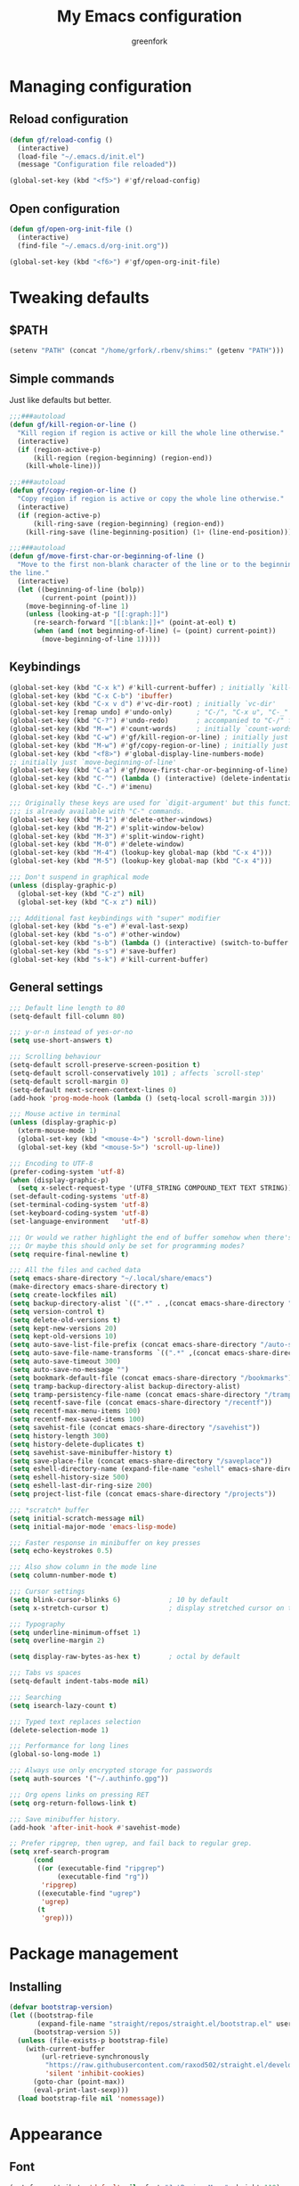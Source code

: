 #+title: My Emacs configuration
#+author: greenfork
#+STARTUP: content

* Managing configuration
** Reload configuration
   #+begin_src emacs-lisp
     (defun gf/reload-config ()
       (interactive)
       (load-file "~/.emacs.d/init.el")
       (message "Configuration file reloaded"))

     (global-set-key (kbd "<f5>") #'gf/reload-config)
   #+end_src
** Open configuration
   #+begin_src emacs-lisp
     (defun gf/open-org-init-file ()
       (interactive)
       (find-file "~/.emacs.d/org-init.org"))

     (global-set-key (kbd "<f6>") #'gf/open-org-init-file)
   #+end_src

* Tweaking defaults
** $PATH
   #+begin_src emacs-lisp
     (setenv "PATH" (concat "/home/grfork/.rbenv/shims:" (getenv "PATH")))
   #+end_src
** Simple commands
   Just like defaults but better.
   
   #+begin_src emacs-lisp
     ;;;###autoload
     (defun gf/kill-region-or-line ()
       "Kill region if region is active or kill the whole line otherwise."
       (interactive)
       (if (region-active-p)
           (kill-region (region-beginning) (region-end))
         (kill-whole-line)))

     ;;;###autoload
     (defun gf/copy-region-or-line ()
       "Copy region if region is active or copy the whole line otherwise."
       (interactive)
       (if (region-active-p)
           (kill-ring-save (region-beginning) (region-end))
         (kill-ring-save (line-beginning-position) (1+ (line-end-position)))))

     ;;;###autoload
     (defun gf/move-first-char-or-beginning-of-line ()
       "Move to the first non-blank character of the line or to the beginning of
     the line."
       (interactive)
       (let ((beginning-of-line (bolp))
             (current-point (point)))
         (move-beginning-of-line 1)
         (unless (looking-at-p "[[:graph:]]")
           (re-search-forward "[[:blank:]]+" (point-at-eol) t)
           (when (and (not beginning-of-line) (= (point) current-point))
             (move-beginning-of-line 1)))))
   #+end_src
** Keybindings
   #+begin_src emacs-lisp
     (global-set-key (kbd "C-x k") #'kill-current-buffer) ; initially `kill-buffer'
     (global-set-key (kbd "C-x C-b") 'ibuffer)
     (global-set-key (kbd "C-x v d") #'vc-dir-root) ; initially `vc-dir'
     (global-set-key [remap undo] #'undo-only)      ; "C-/", "C-x u", "C-_"
     (global-set-key (kbd "C-?") #'undo-redo)       ; accompanied to "C-/" for undo
     (global-set-key (kbd "M-=") #'count-words)     ; initially `count-words-region'
     (global-set-key (kbd "C-w") #'gf/kill-region-or-line) ; initially just `kill-region'
     (global-set-key (kbd "M-w") #'gf/copy-region-or-line) ; initially just `kill-ring-save'
     (global-set-key (kbd "<f8>") #'global-display-line-numbers-mode)
     ;; initially just `move-beginning-of-line'
     (global-set-key (kbd "C-a") #'gf/move-first-char-or-beginning-of-line)
     (global-set-key (kbd "C-^") (lambda () (interactive) (delete-indentation t)))
     (global-set-key (kbd "C-.") #'imenu)

     ;;; Originally these keys are used for `digit-argument' but this function
     ;;; is already available with "C-" commands.
     (global-set-key (kbd "M-1") #'delete-other-windows)
     (global-set-key (kbd "M-2") #'split-window-below)
     (global-set-key (kbd "M-3") #'split-window-right)
     (global-set-key (kbd "M-0") #'delete-window)
     (global-set-key (kbd "M-4") (lookup-key global-map (kbd "C-x 4")))
     (global-set-key (kbd "M-5") (lookup-key global-map (kbd "C-x 4")))

     ;;; Don't suspend in graphical mode
     (unless (display-graphic-p)
       (global-set-key (kbd "C-z") nil)
       (global-set-key (kbd "C-x z") nil))

     ;;; Additional fast keybindings with "super" modifier
     (global-set-key (kbd "s-e") #'eval-last-sexp)
     (global-set-key (kbd "s-o") #'other-window)
     (global-set-key (kbd "s-b") (lambda () (interactive) (switch-to-buffer nil)))
     (global-set-key (kbd "s-s") #'save-buffer)
     (global-set-key (kbd "s-k") #'kill-current-buffer)
   #+end_src
** General settings
   #+begin_src emacs-lisp
     ;;; Default line length to 80
     (setq-default fill-column 80)

     ;;; y-or-n instead of yes-or-no
     (setq use-short-answers t)

     ;;; Scrolling behaviour
     (setq-default scroll-preserve-screen-position t)
     (setq-default scroll-conservatively 101) ; affects `scroll-step'
     (setq-default scroll-margin 0)
     (setq-default next-screen-context-lines 0)
     (add-hook 'prog-mode-hook (lambda () (setq-local scroll-margin 3)))

     ;;; Mouse active in terminal
     (unless (display-graphic-p)
       (xterm-mouse-mode 1)
       (global-set-key (kbd "<mouse-4>") 'scroll-down-line)
       (global-set-key (kbd "<mouse-5>") 'scroll-up-line))

     ;;; Encoding to UTF-8
     (prefer-coding-system 'utf-8)
     (when (display-graphic-p)
       (setq x-select-request-type '(UTF8_STRING COMPOUND_TEXT TEXT STRING)))
     (set-default-coding-systems 'utf-8)
     (set-terminal-coding-system 'utf-8)
     (set-keyboard-coding-system 'utf-8)
     (set-language-environment   'utf-8)

     ;;; Or would we rather highlight the end of buffer somehow when there's none?
     ;;; Or maybe this should only be set for programming modes?
     (setq require-final-newline t)

     ;;; All the files and cached data
     (setq emacs-share-directory "~/.local/share/emacs")
     (make-directory emacs-share-directory t)
     (setq create-lockfiles nil)
     (setq backup-directory-alist `((".*" . ,(concat emacs-share-directory "/backup"))))
     (setq version-control t)
     (setq delete-old-versions t)
     (setq kept-new-versions 20)
     (setq kept-old-versions 10)
     (setq auto-save-list-file-prefix (concat emacs-share-directory "/auto-save-list"))
     (setq auto-save-file-name-transforms `((".*" ,(concat emacs-share-directory "/auto-save-list") t)))
     (setq auto-save-timeout 300)
     (setq auto-save-no-message "")
     (setq bookmark-default-file (concat emacs-share-directory "/bookmarks"))
     (setq tramp-backup-directory-alist backup-directory-alist)
     (setq tramp-persistency-file-name (concat emacs-share-directory "/tramp"))
     (setq recentf-save-file (concat emacs-share-directory "/recentf"))
     (setq recentf-max-menu-items 100)
     (setq recentf-mex-saved-items 100)
     (setq savehist-file (concat emacs-share-directory "/savehist"))
     (setq history-length 300)
     (setq history-delete-duplicates t)
     (setq savehist-save-minibuffer-history t)
     (setq save-place-file (concat emacs-share-directory "/saveplace"))
     (setq eshell-directory-name (expand-file-name "eshell" emacs-share-directory))
     (setq eshell-history-size 500)
     (setq eshell-last-dir-ring-size 200)
     (setq project-list-file (concat emacs-share-directory "/projects"))

     ;;; *scratch* buffer
     (setq initial-scratch-message nil)
     (setq initial-major-mode 'emacs-lisp-mode)

     ;;; Faster response in minibuffer on key presses
     (setq echo-keystrokes 0.5)

     ;;; Also show column in the mode line
     (setq column-number-mode t)

     ;;; Cursor settings
     (setq blink-cursor-blinks 6)            ; 10 by default
     (setq x-stretch-cursor t)               ; display stretched cursor on tabs

     ;;; Typography
     (setq underline-minimum-offset 1)
     (setq overline-margin 2)

     (setq display-raw-bytes-as-hex t)       ; octal by default

     ;;; Tabs vs spaces
     (setq-default indent-tabs-mode nil)

     ;;; Searching
     (setq isearch-lazy-count t)

     ;;; Typed text replaces selection
     (delete-selection-mode 1)

     ;;; Performance for long lines
     (global-so-long-mode 1)

     ;;; Always use only encrypted storage for passwords
     (setq auth-sources '("~/.authinfo.gpg"))

     ;;; Org opens links on pressing RET
     (setq org-return-follows-link t)

     ;;; Save minibuffer history.
     (add-hook 'after-init-hook #'savehist-mode)

     ;; Prefer ripgrep, then ugrep, and fail back to regular grep.
     (setq xref-search-program
           (cond
            ((or (executable-find "ripgrep")
                 (executable-find "rg"))
             'ripgrep)
            ((executable-find "ugrep")
             'ugrep)
            (t
             'grep)))
   #+end_src

* Package management
** Installing
   #+begin_src emacs-lisp
     (defvar bootstrap-version)
     (let ((bootstrap-file
            (expand-file-name "straight/repos/straight.el/bootstrap.el" user-emacs-directory))
           (bootstrap-version 5))
       (unless (file-exists-p bootstrap-file)
         (with-current-buffer
             (url-retrieve-synchronously
              "https://raw.githubusercontent.com/raxod502/straight.el/develop/install.el"
              'silent 'inhibit-cookies)
           (goto-char (point-max))
           (eval-print-last-sexp)))
       (load bootstrap-file nil 'nomessage))

   #+end_src
* Appearance
** Font
   #+begin_src emacs-lisp
     (set-face-attribute 'default nil :font "JetBrains Mono" :height 110)

     (straight-use-package
      '(ligature :type git :host github :repo "mickeynp/ligature.el"))

     ;; https://emacs.stackexchange.com/q/55059
     (defconst ligatures--jetbrains-mono
       '("-->" "//" "/**" "/*" "*/" "<!--" ":=" "->>" "<<-" "->" "<-"
         "<=>" "==" "!=" "<=" ">=" "=:=" "!==" "&&" "||" "..." ".."
         "|||" "///" "&&&" "===" "++" "--" "=>" "|>" "<|" "||>" "<||"
         "|||>" "<|||" ">>" "<<" "::=" "|]" "[|" "{|" "|}"
         "[<" ">]" ":?>" ":?" "/=" "[||]" "!!" "?:" "?." "::"
         "+++" "??" "###" "##" ":::" "####" ".?" "?=" "=!=" "<|>"
         "<:" ":<" ":>" ">:" "<>" "***" ";;" ";;;" "/==" ".=" ".-" "__"
         "=/=" "<-<" "<<<" ">>>" "<=<" "<<=" "<==" "<==>" "==>" "=>>"
         ">=>" ">>=" ">>-" ">-" "<~>" "-<" "-<<" "=<<" "---" "<-|"
         "<=|" "/\\" "\\/" "|=>" "|~>" "<~~" "<~" "~~" "~~>" "~>"
         "<$>" "<$" "$>" "<+>" "<+" "+>" "<*>" "<*" "*>" "</>" "</" "/>"
         "<->" "..<" "~=" "~-" "-~" "~@" "^=" "-|" "_|_" "|-" "||-"
         "|=" "||=" "#{" "#[" "]#" "#(" "#?" "#_" "#_(" "#:" "#!" "#="
         "&="))

     (ligature-set-ligatures 'prog-mode ligatures--jetbrains-mono)
     (global-ligature-mode)

     ;;; Emojis and unicode
     (set-fontset-font
      t
      '(#x1f300 . #x1fad0)
      (cond
       ((member "Noto Color Emoji" (font-family-list)) "Noto Color Emoji")
       ((member "Noto Emoji" (font-family-list)) "Noto Emoji")
       ((member "Segoe UI Emoji" (font-family-list)) "Segoe UI Emoji")
       ((member "Symbola" (font-family-list)) "Symbola")
       ((member "Apple Color Emoji" (font-family-list)) "Apple Color Emoji")))
   #+end_src
** Theme
*** Vivendi and Operandi
   #+begin_src emacs-lisp
     (load-theme 'modus-operandi t t)
     (load-theme 'modus-vivendi t t)

     (defun light-theme ()
       (interactive)
       (mapc #'disable-theme custom-enabled-themes)
       (enable-theme 'modus-operandi))

     (defun dark-theme ()
       (interactive)
       (mapc #'disable-theme custom-enabled-themes)
       (enable-theme 'modus-vivendi))

     ;; Use the dark theme after 5pm and before 7am.
     ;; (if (< 6 (string-to-number (format-time-string "%H")) 16)
     ;;     (light-theme)
     ;;   (dark-theme))
   #+end_src
*** ef-themes
#+begin_src emacs-lisp
  (straight-use-package
   '(ef-themes :type git :host github :repo "emacs-straight/ef-themes" :files ("*" (:exclude ".git"))))

  (require 'ef-themes)

  ;; If you like two specific themes and want to switch between them, you
  ;; can specify them in `ef-themes-to-toggle' and then invoke the command
  ;; `ef-themes-toggle'.  All the themes are included in the variable
  ;; `ef-themes-collection'.
  (setq ef-themes-to-toggle '(ef-spring ef-autumn))

  ;; Make customisations that affect Emacs faces BEFORE loading a theme
  ;; (any change needs a theme re-load to take effect).

  (setq ef-themes-headings ; read the manual's entry or the doc string
        '((0 . (variable-pitch light 1.9))
          (1 . (variable-pitch light 1.8))
          (2 . (variable-pitch regular 1.7))
          (3 . (variable-pitch regular 1.6))
          (4 . (variable-pitch regular 1.5))
          (5 . (variable-pitch 1.4)) ; absence of weight means `bold'
          (6 . (variable-pitch 1.3))
          (7 . (variable-pitch 1.2))
          (t . (variable-pitch 1.1))))

  ;; They are nil by default...
  (setq ef-themes-mixed-fonts t
        ef-themes-variable-pitch-ui t)

  ;; Disable all other themes to avoid awkward blending:
  (mapc #'disable-theme custom-enabled-themes)

  ;; Use light and dark themes based on time of the day. `car' is light theme,
  ;; `cadr' is dark.
  (if (< 6 (string-to-number (format-time-string "%H")) 16)
      (load-theme (car ef-themes-to-toggle) :no-confirm)
    (load-theme (cadr ef-themes-to-toggle) :no-confirm))
#+end_src
** Rainbow parens
   #+begin_src emacs-lisp
     (straight-use-package
      '(rainbow-delimiters :type git :flavor melpa :host github :repo "Fanael/rainbow-delimiters"))
   #+end_src
* Help, discovery and convenience
** Show possible key combinations
   #+begin_src emacs-lisp
     (straight-use-package
      '(which-key :type git :flavor melpa :host github :repo "justbur/emacs-which-key"))

     (which-key-mode)
   #+end_src
** Hide unnecessary modes from the mode line
   #+begin_src emacs-lisp
     (straight-use-package
      '(delight :type git :host github :repo "emacs-straight/delight" :files ("*" (:exclude ".git"))))

     (delight 'which-key-mode nil 'which-key)
     (delight 'flyspell-mode nil 'flyspell)
     (delight 'eldoc-mode nil 'eldoc)
   #+end_src
* Windows
** Winner mode
   #+begin_src emacs-lisp
     (winner-mode)
   #+end_src
* Completion
   #+begin_src emacs-lisp
     ;;; Vertical minibuffer
     (straight-use-package
      '(vertico :type git :host github :repo "emacs-straight/vertico" :files ("*" (:exclude ".git"))))

     (vertico-mode)
     (setq vertico-count 12)


     ;;; Completion style
     (straight-use-package
      '(orderless :type git :flavor melpa :host github :repo "oantolin/orderless"))

     (setq completion-styles '(orderless)
           completion-category-defaults nil
           completion-category-overrides '((file (styles partial-completion))))

     (defun literal-if-twiddle (pattern _index _total)
       "Match word~ PATTERN style."
       (when (string-suffix-p "~" pattern)
         `(orderless-literal . ,(substring pattern 0 -1))))

     (defun first-flex (pattern index _total)
       "Match word PATTERN for first INDEX."
       (if (= index 0) 'orderless-regexp))

     (defun without-if-bang (pattern _index _total)
       "Match !word PATTERN style."
       (cond
        ((equal "!" pattern)
         '(orderless-literal . ""))
        ((string-prefix-p "!" pattern)
         `(orderless-without-literal . ,(substring pattern 1)))))

     (setq orderless-matching-styles '(orderless-regexp)
           orderless-style-dispatchers '(literal-if-twiddle
                                         without-if-bang
                                         first-flex))


     ;;; Annotating
     (straight-use-package
      '(marginalia :type git :flavor melpa :host github :repo "minad/marginalia"))

     (marginalia-mode)

     (define-key minibuffer-local-map (kbd "M-a") #'marginalia-cycle)
   #+end_src
* Version control
** Auto-revert
   #+begin_src emacs-lisp
     (setq auto-revert-check-vc-info t)
     (setq global-auto-revert-non-file-buffers t)
     (global-auto-revert-mode 1)
   #+end_src
** VC
   #+begin_src emacs-lisp
     ;;; Do not ask when following a symlink
     (setq vc-follow-symlinks t)

     ;;; Kill the diff buffers
     (setq vc-revert-show-diff 'kill)

     ;;; Show commands run by vc binaries
     (setq vc-command-messages t)

     ;;; Faster alternative using C and a running daemon
     (setq vc-hg-program "chg")
   #+end_src
* Shells
** Eshell
   #+begin_src emacs-lisp
     ;;; Some commands such as psql or git log will use a pager when the output
     ;;; is larger than the screen, which breaks `eshell'.
     (setenv "PAGER" "cat")
   #+end_src
* ORG ARG
** General

#+begin_src emacs-lisp
  (add-hook 'org-mode-hook
            (lambda ()
              (auto-fill-mode 1)))
#+end_src

** Babel
#+begin_src emacs-lisp
  (setq org-confirm-babel-evaluate nil)

  (org-babel-do-load-languages
   'org-babel-load-languages '((ruby . t)
                               (shell . t)))
#+end_src
** Export

#+begin_src emacs-lisp
  (straight-use-package
   '(ox-gfm :type git :flavor melpa :host github :repo "larstvei/ox-gfm"))

  (eval-after-load "org"
    '(require 'ox-gfm nil t))
#+end_src

* Texting and communication with society
** General texting
   #+begin_src emacs-lisp
     (add-hook
      'text-mode-hook
      (lambda ()
        (flyspell-mode)
        (visual-line-mode)
        ))
   #+end_src
** IRC
   #+begin_src emacs-lisp
     (straight-use-package
      '(erc-nick-notify :type git :host github :repo "emacsmirror/erc-nick-notify"))

     (require 'erc)
     (require 'erc-log)
     (require 'erc-notify)
     (require 'erc-spelling)
     (require 'erc-autoaway)
     (require 'erc-services)
     (require 'erc-nick-notify)

     (setq
      erc-nick '("greenfork" "greenfork_")
      erc-user-full-name "Dmitry Matveyev")

     (setq erc-prompt-for-nickserv-password nil)
     (add-to-list 'erc-nickserv-alist
                  '(Libera.Chat
                    "NickServ!NickServ@services.libera.chat"
                    ;; libera.chat also accepts a password at login, see the `erc'
                    ;; :password argument.
                    "This\\s-nickname\\s-is\\s-registered.\\s-Please\\s-choose"
                    "NickServ"
                    "IDENTIFY" nil nil
                    ;; See also the 901 response code message.
                    "You\\s-are\\s-now\\s-identified\\s-for\\s-"))
     (erc-services-mode 1)

     ;; Interpret mIRC-style color commands in IRC chats
     (setq erc-interpret-mirc-color t)

     ;; The following are commented out by default, but users of other
     ;; non-Emacs IRC clients might find them useful.
     ;; Kill buffers for channels after /part
     (setq erc-kill-buffer-on-part t)
     ;; Kill buffers for private queries after quitting the server
     (setq erc-kill-queries-on-quit t)
     ;; Kill buffers for server messages after quitting the server
     (setq erc-kill-server-buffer-on-quit t)

     ;; open query buffers in the current window
     (setq erc-query-display 'buffer)

     ;; exclude boring stuff from tracking
     (setq erc-track-position-in-mode-line t)
     (erc-track-mode t)
     (setq erc-track-exclude-types '("JOIN" "NICK" "PART" "QUIT" "MODE"
                                     "324" "329" "332" "333" "353" "477"))

     ;; logging
     (setq erc-log-channels-directory "~/.erc/logs/")

     (if (not (file-exists-p erc-log-channels-directory))
         (mkdir erc-log-channels-directory t))

     (setq erc-save-buffer-on-part t)
     ;; FIXME - this advice is wrong and is causing problems on Emacs exit
     ;; (defadvice save-buffers-kill-emacs (before save-logs (arg) activate)
     ;;   (save-some-buffers t (lambda () (when (eq major-mode 'erc-mode) t))))

     ;; truncate long irc buffers
     (erc-truncate-mode +1)

     ;; enable spell checking
     (erc-spelling-mode 1)
     ;; set different dictionaries by different servers/channels
     ;;(setq erc-spelling-dictionaries '(("#emacs" "american")))

     (defvar erc-notify-nick-alist nil
       "Alist of nicks and the last time they tried to trigger a
          notification")

     (defvar erc-notify-timeout 10
       "Number of seconds that must elapse between notifications from
          the same person.")

     (defun erc-notify-allowed-p (nick &optional delay)
       "Return non-nil if a notification should be made for NICK.
          If DELAY is specified, it will be the minimum time in seconds
          that can occur between two notifications.  The default is
          `erc-notify-timeout'."
       (unless delay (setq delay erc-notify-timeout))
       (let ((cur-time (time-to-seconds (current-time)))
             (cur-assoc (assoc nick erc-notify-nick-alist))
             (last-time nil))
         (if cur-assoc
             (progn
               (setq last-time (cdr cur-assoc))
               (setcdr cur-assoc cur-time)
               (> (abs (- cur-time last-time)) delay))
           (push (cons nick cur-time) erc-notify-nick-alist)
           t)))

     ;; autoaway setup
     (setq erc-auto-discard-away t)
     (setq erc-autoaway-idle-seconds 600)
     (setq erc-autoaway-use-emacs-idle t)

     ;; utf-8 always and forever
     (setq erc-server-coding-system '(utf-8 . utf-8))

     (setq erc-pcomplete-nick-postfix ",")


     (defvar my-fav-irc '("irc.libera.chat")
       "Stores the list of IRC servers that you want to connect to with start-irc.")

     (defvar bye-irc-message "Bye"
       "Message string to be sent while quitting IRC.")

     (defun connect-to-erc (server)
       "Connects securely to IRC SERVER over TLS at port 6697."
       (erc-tls :server server
                :port 6697))

     (defun start-irc ()
       "Connect to IRC?"
       (interactive)
       (mapcar 'connect-to-erc my-fav-irc))

     (defun filter-server-buffers ()
       (delq nil
             (mapcar
              (lambda (x) (and (erc-server-buffer-p x) x))
              (buffer-list))))

     (defun stop-irc ()
       "Disconnects from all irc servers."
       (interactive)
       (dolist (buffer (filter-server-buffers))
         (message "Server buffer: %s" (buffer-name buffer))
         (with-current-buffer buffer
           (erc-quit-server bye-irc-message))))

   #+end_src
** Mail
*** General mailing
    #+begin_src emacs-lisp
      ;;; Personal settings
      (setq user-mail-address "public@greenfork.me")
      (setq user-full-name "Dmitry Matveyev")

      ;;; Sending mail
      (setq message-send-mail-function 'smtpmail-send-it)
      (setq smtpmail-default-smtp-server "smtp.fastmail.com")
      (setq smtpmail-smtp-server "smtp.fastmail.com")
      (setq smtpmail-smtp-service 465)
      (setq smtpmail-stream-type 'ssl)
      (add-hook 'message-send-hook
                (lambda ()
                  (unless (yes-or-no-p "Send message?")
                    (signal 'quit nil))))

      ;;; Queuing mail
      (setq smtpmail-queue-mail nil)
      (setq smtpmail-queue-dir "~/mail/queue/cur")

      ;;; Allow to read my own emails by encrypting them with my key too.
      (setq mml-secure-openpgp-encrypt-to-self t)
      (setq mml-secure-openpgp-sign-with-sender t)
      (setq mml-secure-smime-encrypt-to-self t)
      (setq mml-secure-smime-sign-with-sender t)

      ;;; Don't ask how to encrypt/sign messages
      (setq mm-encrypt-option nil)
      (setq mm-sign-option nil)

      (setq message-elide-ellipsis "[... %l lines elided]\n")
    #+end_src
*** Mu4e
    #+begin_src emacs-lisp
      (add-to-list 'load-path "/usr/share/emacs/site-lisp/mu4e/")
      (require 'mu4e)
      (setq mail-user-agent 'mu4e-user-agent)
      (set-variable 'read-mail-command 'mu4e)

      ;;; Folders
      (setq mu4e-maildir-shortcuts
       '(("/fastmail/INBOX" . ?i)
         ("/fastmail/Drafts" . ?D)
         ("/fastmail/Sent" . ?S)
         ("/fastmail/Trash" . ?T)
         ("/fastmail/Archive" . ?A)))
      (setq mu4e-sent-folder "/fastmail/Sent")
      (setq mu4e-drafts-folder "/fastmail/Drafts")
      (setq mu4e-trash-folder "/fastmail/Trash")
      (setq mu4e-refile-folder "/fastmail/Archive")

      ;;; Syncing
      (setq mu4e-get-mail-command "mbsync -a")
      (setq mu4e-change-filenames-when-moving t)

      ;;; Header view
      (setq mu4e-headers-date-format "%d.%m.%Y")
      (setq mu4e-headers-time-format "%R")
      (setq mu4e-headers-fields
            '((:human-date . 12)
              (:flags . 6)
              (:mailing-list . 10)
              (:from-or-to . 22)
              (:thread-subject)))

      ;;; Message view
      ;; Prefer text format
      (with-eval-after-load "mm-decode"
        (add-to-list 'mm-discouraged-alternatives "text/html")
        (add-to-list 'mm-discouraged-alternatives "text/richtext"))

      ;;; Use Unicode characters
      (setq mu4e-use-fancy-chars t)

      ;;; Only scroll within one message
      (setq mu4e-view-scroll-to-next nil)

      (setq mu4e-compose-dont-reply-to-self t)
      (setq mu4e-compose-signature-auto-include nil)
      (setq mu4e-compose-reply-to-address "public@greenfork.me")
      (setq mu4e-attachment-dir "~/Downloads/attachments")

      (add-hook 'message-send-hook
                (lambda ()
                  (unless (yes-or-no-p "Send message?")
                    (signal 'quit nil))))
    #+end_src
** Matrix
   #+begin_src emacs-lisp
     (straight-use-package
      '(plz :type git :host github :repo "alphapapa/plz.el"))

     (straight-use-package
      '(ement :type git :host github :repo "alphapapa/ement.el"))
   #+end_src
** Gemini
   #+begin_src emacs-lisp
     (straight-use-package
      '(elpher :type git :flavor melpa :repo "https://thelambdalab.xyz/git/elpher.git"))

     (add-hook 'elpher-mode-hook (lambda () (text-scale-set 1)))
   #+end_src
** Markdown
   #+begin_src emacs-lisp
     (straight-use-package
      '(markdown-mode :type git :flavor melpa :host github :repo "jrblevin/markdown-mode"))

     (add-to-list 'auto-mode-alist '("\\.markdown\\'" . markdown-mode))
     (add-to-list 'auto-mode-alist '("\\.md\\'" . markdown-mode))
     (add-to-list 'auto-mode-alist '("README\\.md\\'" . gfm-mode))

     (add-to-list 'auto-mode-alist '("\\.dj\\'" . markdown-mode))

     (add-hook 'markdown-mode-hook
               (lambda ()
                 (auto-fill-mode 1)))
   #+end_src
** Presentation
*** Center the screen
    #+begin_src emacs-lisp
      (straight-use-package
       '(olivetti :type git :flavor melpa :host github :repo "rnkn/olivetti"))
    #+end_src
** Feeds
#+begin_src emacs-lisp
  (straight-use-package
   '(elfeed :type git :flavor melpa :files (:defaults "README.md" "elfeed-pkg.el") :host github :repo "skeeto/elfeed"))

  (add-hook 'elfeed-show-mode-hook
            (lambda ()
              (text-scale-set 1)))


  (setq elfeed-feeds
        '("https://www.more-magic.net/feed.atom"
          "https://dataswamp.org/~solene/rss.xml"
          "https://borretti.me/feed.xml"
          "https://lukesmith.xyz/index.xml"
          "https://vorpus.org/blog/feeds/atom.xml"
          "https://ahungry.com/blog/rss.xml"
          "https://soupault.app/atom.xml"
          "https://kristoff.it/index.xml"
          "http://tonsky.me/blog/atom.xml"
          "https://drewdevault.com/blog/index.xml"
          "https://harelang.org/blog/index.xml"
          "https://daniel.haxx.se/blog/feed/"
          "https://mckayla.blog/feed.xml"
          "https://guix.gnu.org/feeds/blog.atom"
          "https://ufried.com/blog/index.xml"
          "https://lexi-lambda.github.io/feeds/all.atom.xml"
          "https://blog.orhun.dev/rss.xml"
          "https://writefreesoftware.org/blog/index.xml"))
#+end_src
* Programming
** Defaults
   #+begin_src emacs-lisp
     (add-hook
      'prog-mode-hook
      (lambda ()
        (setq-local show-trailing-whitespace t)
        (setq-local indicate-empty-lines t)
        (flyspell-prog-mode)
        (show-paren-local-mode)
        (electric-pair-local-mode)
        ))
   #+end_src
** General editing
** nREPL
   #+begin_src emacs-lisp
     (straight-use-package
      '(monroe :type git :flavor melpa :host github :repo "sanel/monroe"))
   #+end_src
** Syntax checking
   #+begin_src emacs-lisp
     (straight-use-package
      '(flycheck :type git :flavor melpa :host github :repo "flycheck/flycheck"))

     ;;; Enable flycheck mode everywhere
     (add-hook 'after-init-hook #'global-flycheck-mode)

     ;;; Rubocop used for Ruby checking is quite slow, be more conservative
     (add-hook 'ruby-mode-hook
               (lambda ()
                 (setq-local flycheck-check-syntax-automatically '(save))))
   #+end_src
** Emacs Lisp
   #+begin_src emacs-lisp
     (add-hook
      'emacs-lisp-mode-hook
      (lambda ()
        (display-fill-column-indicator-mode 1)
        (rainbow-delimiters-mode)))
   #+end_src
** Ruby
   #+begin_src emacs-lisp
     (add-hook
      'ruby-mode-hook
      (lambda ()
        (display-fill-column-indicator-mode 1)))

     (straight-use-package
      '(rubocop :type git :flavor melpa :host github :repo "rubocop/rubocop-emacs"))
   #+end_src
** JavaScript
   #+begin_src emacs-lisp
     (add-hook
      'js-mode-hook
      (lambda ()
        (display-fill-column-indicator-mode 1)))
   #+end_src
** Slim templates
   #+begin_src emacs-lisp
     (straight-use-package
      '(slim-mode :type git :flavor melpa :host github :repo "slim-template/emacs-slim"))
   #+end_src
** Janet
   #+begin_src emacs-lisp
     (straight-use-package
      '(janet-mode :type git :flavor melpa :host github :repo "ALSchwalm/janet-mode"))

     (straight-use-package
      '(s :type git :flavor melpa :host github :repo "magnars/s.el"))
     (straight-use-package
      '(inf-janet :type git :host github :repo "velkyel/inf-janet"))

     (add-hook
      'janet-mode-hook
      (lambda ()
        (display-fill-column-indicator-mode 1)
        (rainbow-delimiters-mode)
        (require 'inf-janet)
        (setq inf-janet-program "/usr/local/bin/janet")
        (inf-janet-minor-mode)))
   #+end_src
** YAML
   #+begin_src emacs-lisp
     (straight-use-package
      '(yaml-mode :type git :flavor melpa :host github :repo "yoshiki/yaml-mode"))

     (require 'yaml-mode)
     (add-to-list 'auto-mode-alist '("\\.yml\\'" . yaml-mode))

     (add-hook 'yaml-mode-hook
               (lambda ()
                 (define-key yaml-mode-map (kbd "C-m") #'newline-and-indent)))
   #+end_src
** Graphviz dot
#+begin_src emacs-lisp
  (straight-use-package
   '(graphviz-dot-mode :type git :flavor melpa :host github :repo "ppareit/graphviz-dot-mode"))
#+end_src
** Scheme

#+begin_src emacs-lisp
  (straight-use-package
   '(rainbow-delimiters :type git :flavor melpa :host github :repo "Fanael/rainbow-delimiters"))
  (straight-use-package
   '(paredit :type git :flavor melpa :repo "https://mumble.net/~campbell/git/paredit.git"))

  (defun sm-greek-lambda ()
    (font-lock-add-keywords
     nil `(("\\<lambda\\>"
            (0 (progn (compose-region (match-beginning 0) (match-end 0)
                                      ,(make-char 'greek-iso8859-7 107))
                      nil))))))

  (add-hook
   'scheme-mode-hook
   (lambda ()
     (display-fill-column-indicator-mode 1)
     (rainbow-delimiters-mode)
     (paredit-mode)
     (sm-greek-lambda)))
#+end_src

* Second brain
** Note taking
#+begin_src emacs-lisp
  (straight-use-package
   '(denote :type git :host github :repo "emacs-straight/denote" :files ("*" (:exclude ".git"))))

  (setq denote-directory (expand-file-name "~/zettelkasten"))
  (setq denote-known-keywords '())
  (setq denote-allow-multi-word-keywords nil)
  (setq denote-file-type 'markdown-toml)
  (add-hook 'find-file-hook #'denote-link-buttonize-buffer)

  (let ((map global-map))
    (define-key map (kbd "C-c n n") #'denote)
    (define-key map (kbd "C-c n N") #'denote-type)
    (define-key map (kbd "C-c n d") #'denote-date)
    (define-key map (kbd "C-c n s") #'denote-subdirectory)
    (define-key map (kbd "C-c n t") #'denote-template)
    ;; If you intend to use Denote with a variety of file types, it is
    ;; easier to bind the link-related commands to the `global-map', as
    ;; shown here.  Otherwise follow the same pattern for `org-mode-map',
    ;; `markdown-mode-map', and/or `text-mode-map'.
    (define-key map (kbd "C-c n i") #'denote-link) ; "insert" mnemonic
    (define-key map (kbd "C-c n I") #'denote-link-add-links)
    (define-key map (kbd "C-c n b") #'denote-link-backlinks)
    (define-key map (kbd "C-c n f f") #'denote-link-find-file)
    (define-key map (kbd "C-c n f b") #'denote-link-find-backlink)
    ;; Note that `denote-rename-file' can work from any context, not just
    ;; Dired bufffers.  That is why we bind it here to the `global-map'.
    (define-key map (kbd "C-c n r") #'denote-rename-file)
    (define-key map (kbd "C-c n R") #'denote-rename-file-using-front-matter))
#+end_src
